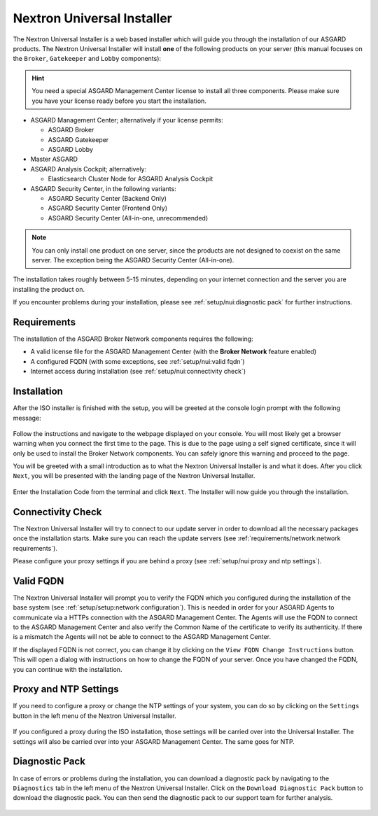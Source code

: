 .. Index:: Nextron Universal Installer

Nextron Universal Installer
---------------------------

The Nextron Universal Installer is a web based installer
which will guide you through the installation of our
ASGARD products. The Nextron Universal Installer will install
**one** of the following products on your server (this manual
focuses on the ``Broker``, ``Gatekeeper`` and ``Lobby`` components):

.. hint::
   You need a special ASGARD Management Center license to install
   all three components. Please make sure you have your license
   ready before you start the installation.

- ASGARD Management Center; alternatively if your license permits:
  
  * ASGARD Broker
  * ASGARD Gatekeeper
  * ASGARD Lobby

- Master ASGARD

- ASGARD Analysis Cockpit; alternatively:
  
  * Elasticsearch Cluster Node for ASGARD Analysis Cockpit

- ASGARD Security Center, in the following variants:

  * ASGARD Security Center (Backend Only)
  * ASGARD Security Center (Frontend Only)
  * ASGARD Security Center (All-in-one, unrecommended)

.. note::
   You can only install one product on one server, since the
   products are not designed to coexist on the same server.
   The exception being the ASGARD Security Center (All-in-one).

The installation takes roughly between 5-15 minutes, depending
on your internet connection and the server you are installing
the product on.

If you encounter problems during your installation, please see
:ref:`setup/nui:diagnostic pack` for further instructions.

Requirements
~~~~~~~~~~~~

The installation of the ASGARD Broker Network components requires
the following:

- A valid license file for the ASGARD Management Center (with the **Broker Network** feature enabled)
- A configured FQDN (with some exceptions, see :ref:`setup/nui:valid fqdn`)
- Internet access during installation (see :ref:`setup/nui:connectivity check`)

Installation
~~~~~~~~~~~~

After the ISO installer is finished with the setup,
you will be greeted at the console login prompt with
the following message:

.. figure:: ../images/setup_nextronInstaller.png
   :alt: Login prompt ASGARD Server

Follow the instructions and navigate to the webpage
displayed on your console. You will most likely get
a browser warning when you connect the first time to
the page. This is due to the page using a self signed
certificate, since it will only be used to install the
Broker Network components. You can safely ignore this
warning and proceed to the page.

You will be greeted with a small introduction as to what
the Nextron Universal Installer is and what it does. After
you click ``Next``, you will be presented with the landing
page of the Nextron Universal Installer.

.. figure:: ../images/setup_nextronInstaller-landing.png
   :alt: landing page of the Universal Installer

Enter the Installation Code from the terminal and click
``Next``. The Installer will now guide you through the
installation.

Connectivity Check
~~~~~~~~~~~~~~~~~~

The Nextron Universal Installer will try to connect to our
update server in order to download all the necessary packages
once the installation starts. Make sure you can reach the
update servers (see :ref:`requirements/network:network requirements`).

Please configure your proxy settings if you are behind a
proxy (see :ref:`setup/nui:proxy and ntp settings`).

Valid FQDN
~~~~~~~~~~

The Nextron Universal Installer will prompt you to verify the
FQDN which you configured during the installation of the base
system (see :ref:`setup/setup:network configuration`). This
is needed in order for your ASGARD Agents to communicate via
a HTTPs connection with the ASGARD Management Center. The Agents
will use the FQDN to connect to the ASGARD Management Center and
also verify the Common Name of the certificate to verify its
authenticity. If there is a mismatch the Agents will not be able
to connect to the ASGARD Management Center.

If the displayed FQDN is not correct, you can change it by
clicking on the ``View FQDN Change Instructions`` button.
This will open a dialog with instructions on how to change
the FQDN of your server. Once you have changed the FQDN,
you can continue with the installation.

.. figure:: ../images/setup_nextronInstaller-fqdn.png
   :alt: FQDN Verification of the Universal Installer

Proxy and NTP Settings
~~~~~~~~~~~~~~~~~~~~~~

If you need to configure a proxy or change the NTP settings
of your system, you can do so by clicking on the ``Settings``
button in the left menu of the Nextron Universal Installer.

.. figure:: ../images/setup_nextronInstaller-settings.png
   :alt: Settings of the Universal Installer

If you configured a proxy during the ISO installation, those
settings will be carried over into the Universal Installer.
The settings will also be carried over into your ASGARD
Management Center. The same goes for NTP.

Diagnostic Pack
~~~~~~~~~~~~~~~

In case of errors or problems during the installation, you can
download a diagnostic pack by navigating to the ``Diagnostics``
tab in the left menu of the Nextron Universal Installer. Click
on the ``Download Diagnostic Pack`` button to download the
diagnostic pack. You can then send the diagnostic pack to our
support team for further analysis.

.. figure:: ../images/setup_nextronInstaller-diagnostics.png
   :alt: Diagnostics of the Universal Installer
